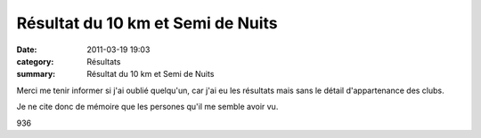Résultat du 10 km et Semi de Nuits
==================================

:date: 2011-03-19 19:03
:category: Résultats
:summary: Résultat du 10 km et Semi de Nuits

Merci me tenir informer si j'ai oublié quelqu'un, car j'ai eu les résultats mais sans le détail d'appartenance des clubs.


Je ne cite donc de mémoire que les persones qu'il me semble avoir vu.



936
